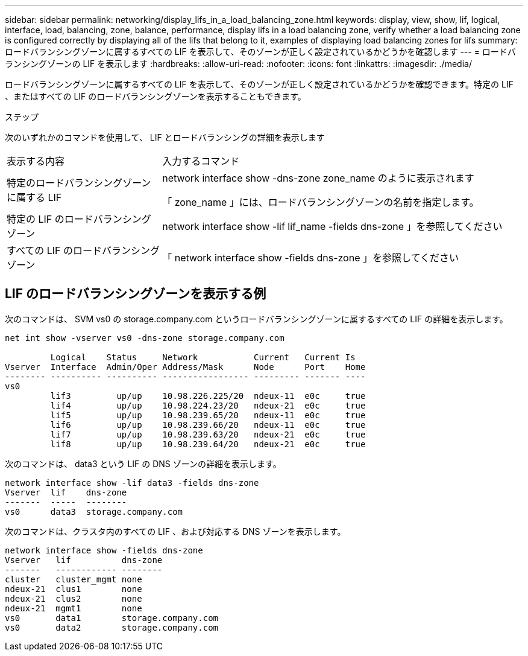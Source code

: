 ---
sidebar: sidebar 
permalink: networking/display_lifs_in_a_load_balancing_zone.html 
keywords: display, view, show, lif, logical, interface, load, balancing, zone, balance, performance, display lifs in a load balancing zone, verify whether a load balancing zone is configured correctly by displaying all of the lifs that belong to it, examples of displaying load balancing zones for lifs 
summary: ロードバランシングゾーンに属するすべての LIF を表示して、そのゾーンが正しく設定されているかどうかを確認します 
---
= ロードバランシングゾーンの LIF を表示します
:hardbreaks:
:allow-uri-read: 
:nofooter: 
:icons: font
:linkattrs: 
:imagesdir: ./media/


[role="lead"]
ロードバランシングゾーンに属するすべての LIF を表示して、そのゾーンが正しく設定されているかどうかを確認できます。特定の LIF 、またはすべての LIF のロードバランシングゾーンを表示することもできます。

.ステップ
次のいずれかのコマンドを使用して、 LIF とロードバランシングの詳細を表示します

[cols="30,70"]
|===


| 表示する内容 | 入力するコマンド 


 a| 
特定のロードバランシングゾーンに属する LIF
 a| 
network interface show -dns-zone zone_name のように表示されます

「 zone_name 」には、ロードバランシングゾーンの名前を指定します。



 a| 
特定の LIF のロードバランシングゾーン
 a| 
network interface show -lif lif_name -fields dns-zone 」を参照してください



 a| 
すべての LIF のロードバランシングゾーン
 a| 
「 network interface show -fields dns-zone 」を参照してください

|===


== LIF のロードバランシングゾーンを表示する例

次のコマンドは、 SVM vs0 の storage.company.com というロードバランシングゾーンに属するすべての LIF の詳細を表示します。

....
net int show -vserver vs0 -dns-zone storage.company.com

         Logical    Status     Network           Current   Current Is
Vserver  Interface  Admin/Oper Address/Mask      Node      Port    Home
-------- ---------- ---------- ----------------- --------- ------- ----
vs0
         lif3         up/up    10.98.226.225/20  ndeux-11  e0c     true
         lif4         up/up    10.98.224.23/20   ndeux-21  e0c     true
         lif5         up/up    10.98.239.65/20   ndeux-11  e0c     true
         lif6         up/up    10.98.239.66/20   ndeux-11  e0c     true
         lif7         up/up    10.98.239.63/20   ndeux-21  e0c     true
         lif8         up/up    10.98.239.64/20   ndeux-21  e0c     true
....
次のコマンドは、 data3 という LIF の DNS ゾーンの詳細を表示します。

....
network interface show -lif data3 -fields dns-zone
Vserver  lif    dns-zone
-------  -----  --------
vs0      data3  storage.company.com
....
次のコマンドは、クラスタ内のすべての LIF 、および対応する DNS ゾーンを表示します。

....
network interface show -fields dns-zone
Vserver   lif          dns-zone
-------   ------------ --------
cluster   cluster_mgmt none
ndeux-21  clus1        none
ndeux-21  clus2        none
ndeux-21  mgmt1        none
vs0       data1        storage.company.com
vs0       data2        storage.company.com
....
